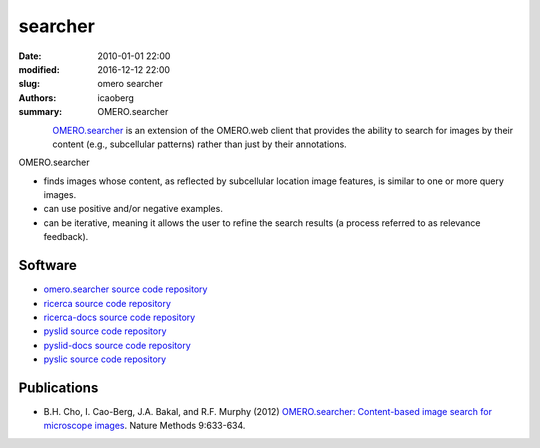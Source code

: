 searcher
########

:date: 2010-01-01 22:00
:modified: 2016-12-12 22:00
:slug: omero searcher
:authors: icaoberg
:summary: OMERO.searcher

.. figure:: {filename}/images/omero_searcher.png
    :align: left
    :width: 200px
    :target: /images/omero_searcher.png

`OMERO.searcher <http://www.openmicroscopy.org/site/products/partner/omero.searcher>`_ is an extension of the OMERO.web client that provides the ability to search for images by their content (e.g., subcellular patterns) rather than just by their annotations. 

OMERO.searcher

* finds images whose content, as reflected by subcellular location image features, is similar to one or more query images.
* can use positive and/or negative examples.
* can be iterative, meaning it allows the user to refine the search results (a process referred to as relevance feedback).

Software
========

* `omero.searcher source code repository <https://github.com/openmicroscopy/omero_searcher>`_
* `ricerca source code repository <https://github.com/icaoberg/ricerca>`_
* `ricerca-docs source code repository <https://github.com/icaoberg/ricerca-docs>`_
* `pyslid source code repository <https://github.com/icaoberg/pyslid>`_
* `pyslid-docs source code repository <https://github.com/icaoberg/pyslid-docs>`_
* `pyslic source code repository <https://github.com/icaoberg/pyslic>`_

Publications
============

* B.H. Cho, I. Cao-Berg, J.A. Bakal, and R.F. Murphy (2012) `OMERO.searcher: Content-based image search for microscope images <http://www.nature.com/nmeth/journal/v9/n7/full/nmeth.2086.html>`_. Nature Methods 9:633-634.